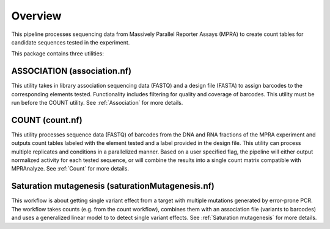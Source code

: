 =====================
Overview
=====================

This pipeline processes sequencing data from Massively Parallel Reporter Assays (MPRA) to create count tables for candidate sequences tested in the experiment.

This package contains three utilities:

ASSOCIATION (association.nf)
-------------------------------
This utility takes in library association sequencing data (FASTQ) and a design file (FASTA) to assign barcodes to the corresponding elements tested. Functionality includes filtering for quality and coverage of barcodes. This utility must be run before the COUNT utility. See :ref:`Association` for more details.

COUNT (count.nf)
------------------
This utility processes sequence data (FASTQ) of barcodes from the DNA and RNA fractions of the MPRA experiment and outputs count tables labeled with the element tested and a label provided in the design file. This utility can process multiple replicates and conditions in a parallelized manner. Based on a user specified flag, the pipeline will either output normalized activity for each tested sequence, or will combine the results into a single count matrix compatible with MPRAnalyze. See :ref:`Count` for more details.

Saturation mutagenesis (saturationMutagenesis.nf)
------------------------------------------------------
This workflow is about getting single variant effect from a target with multiple mutations generated by error-prone PCR. The workflow takes counts (e.g. from the count workflow), combines them with an association file (variants to barcodes) and uses a generalized linear model to to detect single variant effects. See :ref:`Saturation mutagenesis` for more details.
